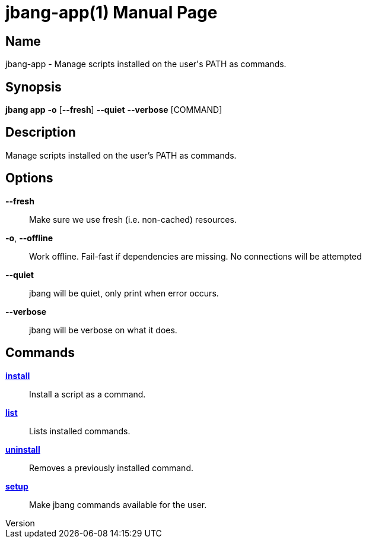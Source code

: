 // This is a generated documentation file based on picocli
// To change it update the picocli code or the genrator
// tag::picocli-generated-full-manpage[]
// tag::picocli-generated-man-section-header[]
:doctype: manpage
:revnumber: 
:manmanual: Jbang Manual
:mansource: 
:man-linkstyle: pass:[blue R < >]
= jbang-app(1)

// end::picocli-generated-man-section-header[]

// tag::picocli-generated-man-section-name[]
== Name

jbang-app - Manage scripts installed on the user's PATH as commands.

// end::picocli-generated-man-section-name[]

// tag::picocli-generated-man-section-synopsis[]
== Synopsis

*jbang app* *-o* [*--fresh*] *--quiet* *--verbose* [COMMAND]

// end::picocli-generated-man-section-synopsis[]

// tag::picocli-generated-man-section-description[]
== Description

Manage scripts installed on the user's PATH as commands.

// end::picocli-generated-man-section-description[]

// tag::picocli-generated-man-section-options[]
== Options

*--fresh*::
  Make sure we use fresh (i.e. non-cached) resources.

*-o*, *--offline*::
  Work offline. Fail-fast if dependencies are missing. No connections will be attempted

*--quiet*::
  jbang will be quiet, only print when error occurs.

*--verbose*::
  jbang will be verbose on what it does.

// end::picocli-generated-man-section-options[]

// tag::picocli-generated-man-section-arguments[]
// end::picocli-generated-man-section-arguments[]

// tag::picocli-generated-man-section-commands[]
== Commands

xref:jbang-app-install.adoc[*install*]::
  Install a script as a command.

xref:jbang-app-list.adoc[*list*]::
  Lists installed commands.

xref:jbang-app-uninstall.adoc[*uninstall*]::
  Removes a previously installed command.

xref:jbang-app-setup.adoc[*setup*]::
  Make jbang commands available for the user.

// end::picocli-generated-man-section-commands[]

// tag::picocli-generated-man-section-exit-status[]
// end::picocli-generated-man-section-exit-status[]

// tag::picocli-generated-man-section-footer[]
// end::picocli-generated-man-section-footer[]

// end::picocli-generated-full-manpage[]
